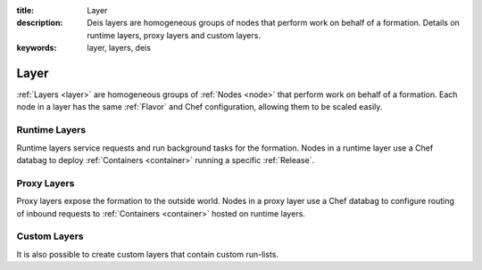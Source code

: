 :title: Layer
:description: Deis layers are homogeneous groups of nodes that perform work on behalf of a formation. Details on runtime layers, proxy layers and custom layers.
:keywords: layer, layers, deis

.. _layer:

Layer
=====
:ref:`Layers <layer>` are homogeneous groups of :ref:`Nodes <node>` that 
perform work on behalf of a formation.  Each node in a layer has 
the same :ref:`Flavor` and Chef configuration, allowing them to be scaled
easily.

Runtime Layers
^^^^^^^^^^^^^^
Runtime layers service requests and run background tasks for the formation.
Nodes in a runtime layer use a Chef databag  to deploy
:ref:`Containers <container>` running a specific :ref:`Release`.  

Proxy Layers
^^^^^^^^^^^^
Proxy layers expose the formation to the outside world.
Nodes in a proxy layer use a Chef databag to configure routing of 
inbound requests to :ref:`Containers <container>` hosted on runtime layers.

Custom Layers
^^^^^^^^^^^^^
It is also possible to create custom layers that contain custom run-lists.